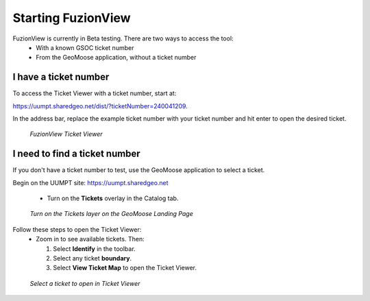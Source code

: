 Starting FuzionView
====================

FuzionView is currently in Beta testing. There are two ways to access the tool:
 * With a known GSOC ticket number
 * From the GeoMoose application, without a ticket number

I have a ticket number
-----------------------
To access the Ticket Viewer with a ticket number, start at:

https://uumpt.sharedgeo.net/dist/?ticketNumber=240041209.

In the address bar, replace the example ticket number with your ticket number and hit enter to open the desired ticket. 

.. figure:: /_static/TicketViewer2.png
   :alt: The FuzionView Ticket Viewer landing page
   :class: with-border
   
   *FuzionView Ticket Viewer*

I need to find a ticket number
-------------------------------

If you don't have a ticket number to test, use the GeoMoose application to select a ticket. 

Begin on the UUMPT site: https://uumpt.sharedgeo.net

 * Turn on the **Tickets** overlay in the Catalog tab. 

.. figure:: /_static/GeoMoose1.png
   :alt: The GeoMoose landing page
   :class: with-border

   *Turn on the Tickets layer on the GeoMoose Landing Page*

Follow these steps to open the Ticket Viewer:
 * Zoom in to see available tickets. Then:

   1. Select **Identify** in the toolbar.

   2. Select any ticket **boundary**.

   3. Select **View Ticket Map** to open the Ticket Viewer.

.. figure:: /_static/GeoMoose123.png
   :alt: Accessing the FuzionView Ticket Viewer
   :class: with-border

   *Select a ticket to open in Ticket Viewer*
